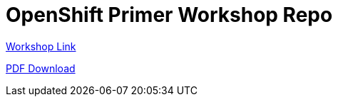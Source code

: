 = OpenShift Primer Workshop Repo

https://sre.k8socp.com[Workshop Link]

https://raw.githubusercontent.com/shpwrck/openshift-sre/refs/heads/main/build/assembler/modules/openshift-sre.pdf[PDF Download]
